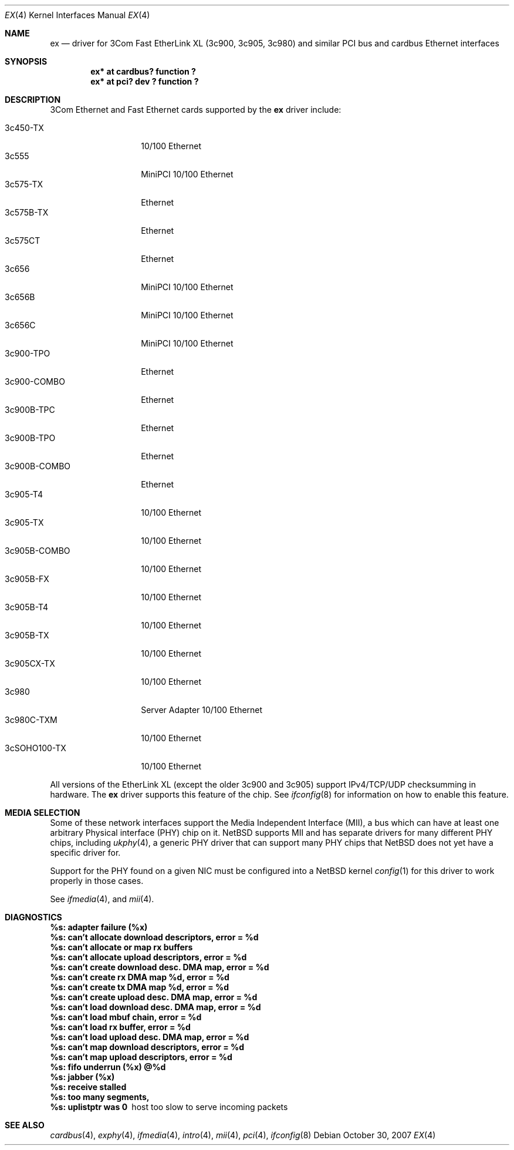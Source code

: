 .\"	ex.4,v 1.19 2012/03/13 19:25:40 njoly Exp
.\"
.\" Copyright (c) 1999 The NetBSD Foundation, Inc.
.\" All rights reserved.
.\"
.Dd October 30, 2007
.Dt EX 4
.Os
.Sh NAME
.Nm ex
.Nd driver for
.Tn 3Com
Fast EtherLink XL (3c900, 3c905, 3c980) and similar
.Tn PCI
bus and
.Tn cardbus
.Tn Ethernet
interfaces
.Sh SYNOPSIS
.Cd "ex* at cardbus? function ?"
.Cd "ex* at pci? dev ? function ?"
.Sh DESCRIPTION
.Tn 3Com
.Tn Ethernet
and
.Tn Fast Ethernet
cards supported by the
.Nm
driver include:
.Pp
.Bl -tag -width "3c900B-COMBO" -compact
.It 3c450-TX
10/100 Ethernet
.It 3c555
MiniPCI 10/100 Ethernet
.It 3c575-TX
Ethernet
.It 3c575B-TX
Ethernet
.It 3c575CT
Ethernet
.It 3c656
MiniPCI 10/100 Ethernet
.It 3c656B
MiniPCI 10/100 Ethernet
.It 3c656C
MiniPCI 10/100 Ethernet
.It 3c900-TPO
Ethernet
.It 3c900-COMBO
Ethernet
.It 3c900B-TPC
Ethernet
.It 3c900B-TPO
Ethernet
.It 3c900B-COMBO
Ethernet
.It 3c905-T4
10/100 Ethernet
.It 3c905-TX
10/100 Ethernet
.It 3c905B-COMBO
10/100 Ethernet
.It 3c905B-FX
10/100 Ethernet
.It 3c905B-T4
10/100 Ethernet
.It 3c905B-TX
10/100 Ethernet
.It 3c905CX-TX
10/100 Ethernet
.It 3c980
Server Adapter 10/100 Ethernet
.It 3c980C-TXM
10/100 Ethernet
.It 3cSOHO100-TX
10/100 Ethernet
.El
.Pp
All versions of the
.Tn EtherLink XL
.Pq except the older 3c900 and 3c905
support IPv4/TCP/UDP checksumming in hardware.
The
.Nm
driver supports this feature of the chip.
See
.Xr ifconfig 8
for information on how to enable this feature.
.Sh MEDIA SELECTION
Some of these network interfaces support the Media Independent Interface
.Pq Tn MII ,
a bus which can have at least one arbitrary Physical interface
.Pq Tn PHY
chip on it.
.Nx
supports
.Tn MII
and has separate drivers for many different
.Tn PHY
chips, including
.Xr ukphy 4 ,
a generic
.Tn PHY
driver that can support many
.Tn PHY
chips that
.Nx
does not yet have a specific driver for.
.Pp
Support for the
.Tn PHY
found on a given
.Tn NIC
must be configured into a
.Nx
kernel
.Xr config 1
for this driver to work properly in those cases.
.Pp
See
.Xr ifmedia 4 ,
and
.Xr mii 4 .
.Sh DIAGNOSTICS
.Bl -diag
.It "%s: adapter failure (%x)"
.It "%s: can't allocate download descriptors, error = %d"
.It "%s: can't allocate or map rx buffers"
.It "%s: can't allocate upload descriptors, error = %d"
.It "%s: can't create download desc. DMA map, error = %d"
.It "%s: can't create rx DMA map %d, error = %d"
.It "%s: can't create tx DMA map %d, error = %d"
.It "%s: can't create upload desc. DMA map, error = %d"
.It "%s: can't load download desc. DMA map, error = %d"
.It "%s: can't load mbuf chain, error = %d"
.It "%s: can't load rx buffer, error = %d"
.It "%s: can't load upload desc. DMA map, error = %d"
.It "%s: can't map download descriptors, error = %d"
.It "%s: can't map upload descriptors, error = %d"
.It "%s: fifo underrun (%x) @%d"
.It "%s: jabber (%x)"
.It "%s: receive stalled"
.It "%s: too many segments, "
.It "%s: uplistptr was 0"
host too slow to serve incoming packets
.El
.Sh SEE ALSO
.Xr cardbus 4 ,
.Xr exphy 4 ,
.Xr ifmedia 4 ,
.Xr intro 4 ,
.Xr mii 4 ,
.Xr pci 4 ,
.Xr ifconfig 8

